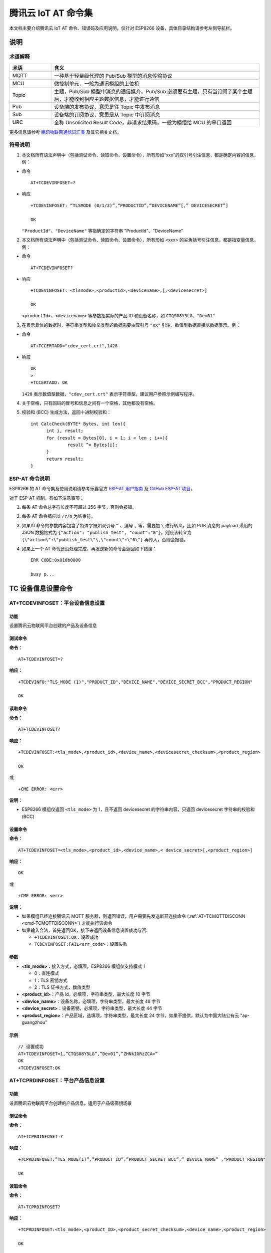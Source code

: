 腾讯云 IoT AT 命令集
====================

本文档主要介绍腾讯云 IoT AT 命令、错误码及应用说明，仅针对 ESP8266 设备，具体目录结构请参考左侧导航栏。

说明
----

术语解释
^^^^^^^^

.. list-table::
   :header-rows: 1
   :widths: 10 50

   * - 术语
     - 含义
   * - MQTT
     - 一种基于轻量级代理的 Pub/Sub 模型的消息传输协议
   * - MCU
     - 微控制单元，一般为通讯模组的上位机
   * - Topic
     - 主题，Pub/Sub 模型中消息的通信媒介，Pub/Sub 必须要有主题，只有当订阅了某个主题后，才能收到相应主题数据信息，才能进行通信
   * - Pub
     - 设备端的发布协议，意思是往 Topic 中发布消息
   * - Sub
     - 设备端的订阅协议，意思是从 Topic 中订阅消息
   * - URC
     - 全称 Unsolicited Result Code，非请求结果码，一般为模组给 MCU 的串口返回

更多信息请参考 `腾讯物联网通信词汇表 <https://cloud.tencent.com/document/product/634/31015>`_ 及其它相关文档。

符号说明
^^^^^^^^

1. 本文档所有语法声明中（包括测试命令、读取命令、设置命令），所有形如“xxx”的双引号引注信息，都是确定内容的信息，例：

- 命令

  ::

    AT+TCDEVINFOSET=?

- 响应

  ::

    +TCDEVINFOSET: “TLSMODE (0/1/2)”,“PRODUCTID”,“DEVICENAME”[,” DEVICESECRET”]

    OK

  ``"ProductId"``、``"DeviceName"`` 等指确定的字符串 "ProductId"、"DeviceName"

2. 本文档所有语法声明中（包括测试命令、读取命令、设置命令），所有形如 <xxx> 的尖角括号引注信息，都是指变量信息，例：

- 命令

  ::

    AT+TCDEVINFOSET?

- 响应

  ::

    +TCDEVINFOSET: <tlsmode>,<productId>,<devicename>,[,<devicesecret>]

    OK

  ``<productId>``、``<devicename>`` 等参数指实际的产品 ID 和设备名称，如 ``CTQS08Y5LG``、``"Dev01"``

3. 在表示具体的数据时，字符串类型和枚举类型的数据需要由双引号 ``"xx"`` 引注，数值型数据直接以数据表示。例：

- 命令

  ::

    AT+TCCERTADD="cdev_cert.crt",1428

- 响应

  ::

    OK
    >
    +TCCERTADD: OK

  ``1428`` 表示数值型数据，``"cdev_cert.crt"`` 表示字符串型，建议用户参照示例编写程序。

4. 关于空格，只有回码的冒号和信息之间有一个空格，其他都没有空格。

5. 校验和 (BCC) 生成方法，返回十进制校验和：

   ::

      int CalcCheck(BYTE* Bytes, int len){
	    int i, result;
	    for (result = Bytes[0], i = 1; i < len ; i++){
		    result ^= Bytes[i];
	    }
	    return result;
      }
 

ESP-AT 命令说明
^^^^^^^^^^^^^^^^

ESP8266 的 AT 命令集及使用说明请参考乐鑫官方 `ESP-AT 用户指南 <https://docs.espressif.com/projects/esp-at/zh_CN/latest/>`_ 及 `GitHub ESP-AT 项目 <https://github.com/espressif/esp32-at>`_。

对于 ESP-AT 机制，有如下注意事项：

1. 每条 AT 命令总字符长度不可超过 256 字节，否则会报错。

2. 每条 AT 命令都应以 ``/r/n`` 为结束符。

3. 如果AT命令的参数内容包含了特殊字符如双引号 ``”`` 、逗号 ``,`` 等，需要加 ``\`` 进行转义，比如 PUB 消息的 payload 采用的 JSON 数据格式为 ``{"action": "publish_test", "count":"0"}``，则应该转义为 ``{\"action\":\"publish_test\"\,\"count\":\"0\"}`` 再传入，否则会报错。

4. 如果上一个 AT 命令还没处理完成，再发送新的命令会返回如下错误：

   ::

     ERR CODE:0x010b0000

     busy p...

TC 设备信息设置命令
--------------------------

.. _cmd-TCDEVINFOSET:

AT+TCDEVINFOSET：平台设备信息设置
^^^^^^^^^^^^^^^^^^^^^^^^^^^^^^^^^^^^^^^^^^^^^^^^^

功能
""""
设置腾讯云物联网平台创建的产品及设备信息

测试命令
""""""""

**命令：**

::

    AT+TCDEVINFOSET=?

**响应：**

::

    +TCDEVINFO:"TLS_MODE (1)","PRODUCT_ID","DEVICE_NAME","DEVICE_SECRET_BCC","PRODUCT_REGION" 

    OK

读取命令
""""""""

**命令：**

::

    AT+TCDEVINFOSET?

**响应：**

::

    +TCDEVINFOSET:<tls_mode>,<product_id>,<device_name>,<devicesecret_checksum>,<product_region>

    OK

或

::

    +CME ERROR: <err>

**说明：**

- ESP8266 模组仅返回 ``<tls_mode>`` 为 1，且不返回 devicesecret 的字符串内容，只返回 devicesecret 字符串的校验和 (BCC)

设置命令
""""""""

**命令：**

::

    AT+TCDEVINFOSET=<tls_mode>,<product_id>,<device_name>,< device_secret>[,<product_region>]

**响应：**

::

    OK

或

::

    +CME ERROR: <err>

**说明：**

- 如果模组已经连接腾讯云 MQTT 服务器，则返回错误，用户需要先发送断开连接命令 (:ref:`AT+TCMQTTDISCONN <cmd-TCMQTTDISCONN>`) 才能执行该命令
- 如果输入合法，首先返回OK，接下来返回设备信息设置成功与否:
  
  - ``+TCDEVINFOSET:OK``：设置成功
  - ``TCDEVINFOSET:FAIL<err_code>``：设置失败

参数
""""
- **<tls_mode>**：接入方式，必填项，ESP8266 模组仅支持模式 1

  - 0：直连模式
  - 1：TLS 密钥方式 
  - 2：TLS 证书方式，数值类型

- **<product_id>**：产品 id，必填项，字符串类型，最大长度 10 字节
- **<device_name>**：设备名称，必填项，字符串类型，最大长度 48 字节
- **<device_secret>**：设备密钥，必填项，字符串类型，最大长度 44 字节
- **<product_region>**：产品区域，选填项，字符串类型，最大长度 24 字节，如果不提供，默认为中国大陆公有云 "ap-guangzhou"

示例
""""
::

    // 设置成功
    AT+TCDEVINFOSET=1,”CTQS08Y5LG”,”Dev01”,”ZHNkIGRzZCA=”
    OK
    +TCDEVINFOSET:OK

.. _cmd-TCPRDINFOSET:

AT+TCPRDINFOSET：平台产品信息设置
^^^^^^^^^^^^^^^^^^^^^^^^^^^^^^^^^^^^^^^^^^

功能
""""
设置腾讯云物联网平台创建的产品信息，适用于产品级密钥场景

测试命令
""""""""

**命令：**

::

    AT+TCPRDINFOSET=?

**响应：**

::

    +TCPRDINFOSET:”TLS_MODE(1)”,”PRODUCT_ID”,”PRODUCT_SECRET_BCC”,” DEVICE_NAME” ,"PRODUCT_REGION" 

    OK

读取命令
""""""""

**命令：**

::

    AT+TCPRDINFOSET?

**响应：**

::

    +TCPRDINFOSET:<tls_mode>,<product_ID>,<product_secret_checksum>,<device_name>,<product_region>

    OK

设置命令
""""""""

**命令：**

::

    AT+TCPRDINFOSET=<tls_mode>,<product_ID>,<product_secret>,<device_name>,<product_region>

**响应：**

::

    OK

或

::

    +CME ERROR: <err>

**说明：**

- 如果模组已经连接腾讯云 MQTT 服务器，则返回错误，用户需要先发送断开连接命令 (:ref:`AT+TCMQTTDISCONN <cmd-TCMQTTDISCONN>`) 才能执行该命令
- 如果输入合法，首先返回 ``OK``，接下来返回设备信息设置成功与否

  - ``+TCPRDINFOSET:OK``：设置成功，产品数据会保存到 flash，掉电不丢失
  - ``+TCPRDINFOSET:FAIL,<err_code>``：设置失败


参数
""""
- **<tls_mode>**：接入方式，必填项

  - 0：直连模式，
  - 1：TLS 密钥方式 
  - 2：TLS 证书方式，数值类型

- **<product_ID>**：产品 ID，必填项，字符串类型，最大长度 10
- **<product_secret>**：产品密钥，必填项，字符串类型，最大长度 32
- **<device_name>**：设备名称，必填项，字符串类型，最大长度 48
- **<product_region>**：产品区域，选填项，字符串类型，最大长度 24 字节，如果不提供，默认为中国大陆公有云 "ap-guangzhou"

示例
""""
::

    AT+TCPRDINFOSET=1,”CTQS08Y5LG”,”ZHNkIGRzZCA=”,”Dev01”

    OK
    +TCPRDINFOSET:OK

.. _cmd-TCDEVREG:

AT+TCDEVREG：执行设备动态注册
^^^^^^^^^^^^^^^^^^^^^^^^^^^^^^^^^^^^

功能
""""
采用产品级密钥场景下，执行设备动态注册并获取设备信息

测试命令
""""""""

**命令：**

::

    AT+TCDEVREG=?

**响应：**

::

    OK

执行命令
""""""""

**命令：**

::

    AT+TCDEVREG

**响应：**

::

    OK

或

::

    +CME ERROR: <err>

说明
""""
使用产品级密钥场景下执行动态注册的逻辑说明：

1. 如果模组上面没有完整的设备信息，即设备未注册未激活，则正常注册，返回成功/失败。
2. 模组上已存在一个设备 A，且是已注册未激活状态，如果用户使用 :ref:`AT+TCPRDINFOSET <cmd-TCPRDINFOSET>` 提供的设备信息也是 A，则正常注册，云端会重新分配 PSK 或证书，返回成功/失败。
3. 模组上已存在一个设备 A，且是已注册已激活状态，如果用户使用 :ref:`AT+TCPRDINFOSET <cmd-TCPRDINFOSET>` 提供的设备信息也是 A，则会注册失败，AT 命令返回错误，用户需要更换设备信息或在云端将设备重置。
4. 模组已存在一个设备 A 的信息，如果用户使用 :ref:`AT+TCPRDINFOSET <cmd-TCPRDINFOSET>` 提供了一个新的设备 B 的信息，则会使用新的设备 B 的信息去注册，注册成功则覆盖原来设备 A 的信息，注册失败则原有的设备 A 信息不变。
5. 正常情况下，设备动态注册仅需执行一次，执行成功后，设备密钥信息已经保存在模组 flash 中，后续上电初始化时可通过命令 :ref:`AT+TCDEVINFOSET? <cmd-TCDEVINFOSET>`? 查询是否存在正确的设备信息并正常连接腾讯云 MQTT 服务。

示例
""""
::

    AT+TCDEVREG

    OK
    +TCDEVREG:OK

.. _cmd-TCMODULE:

AT+TCMODULE：模组信息读取
^^^^^^^^^^^^^^^^^^^^^^^^^^^^^^^^

功能
""""
获取模组相关的硬件及软件信息

执行命令
""""""""

**命令：**

::

    AT+TCMODULE

**响应：**

::

    Module HW name: 模组硬件信息
    Module FW version: 模组固件信息
    Module Mac addr: ESP8266 Wi-Fi 模组 mac 地址
    Module FW compiled time: 模组固件编译生成时间
    Module Flash size: 模组 flash 大小
    OK

示例
""""
::

    AT+TCMODULE
    Module HW name: ESP-WROOM-02D
    Module FW version: QCloud_AT_ESP8266_v2.0.0
    Module Mac addr: 3c:71:bf:33:b0:2e
    Module FW compiled time: Jun 17 2020 16:25:27
    Module Flash size: 2MB
    OK

.. _cmd-TCRESTORE:

AT+TCRESTORE：清除模组设备信息
^^^^^^^^^^^^^^^^^^^^^^^^^^^^^^^^^^^^

功能
""""

清除模组 flash 上保存的腾讯云设备信息

测试命令
""""""""

**命令：**

::

    AT+TCRESTORE=?

**响应：**

::

    OK

执行命令
""""""""

**命令：**

::

    AT+TCRESTORE

**响应：**

::

    OK

或

::

    +CME ERROR: <err>

**说明：**

- 如果模组已经连接腾讯云 MQTT 服务器，则返回错误，用户需要先发送断开连接命令 (:ref:`AT+TCMQTTDISCONN <cmd-TCMQTTDISCONN>`) 才能执行该命令。
- 如果状态允许，则返回 OK，然后清除模组上面存储的腾讯云相关设备及产品信息，以及缓存的 OTA 固件信息，并重启模组。
- 该命令不会清除模组信息 (即通过 :ref:`AT+TCMODULE <cmd-TCMODULE>` 可以读取的信息) 以及 ESP8266 的 NVS 数据包括 Wi-Fi 配置，如果需要清除 Wi-Fi 配置信息需要执行 AT+RESTORE。

示例
""""
::

    AT+TCRESTORE

    OK

TC MQTT 命令
---------------

.. _cmd-TCMQTTCONN:

AT+TCMQTTCONN：配置 MQTT 连接参数
^^^^^^^^^^^^^^^^^^^^^^^^^^^^^^^^^^^^^

功能
""""

配置 MQTT 连接参数，包括客户端和服务器的心跳间隔、会话控制、并连接腾讯云端服务器

测试命令
""""""""

**命令：**

::

    AT+TCMQTTCONN=?

**响应：**

::

    +TCMQTTCONN:<TLSMODE_SELECTED>,<CMDTIMEOUT_VALUE>,<KEEPALIVE>(max 690s),<CLEAN_SESSION>(0/1),<RECONNECT>(0/1)

    OK

读取命令
""""""""

**命令：**

::

    AT+TCMQTTCONN?

**响应：**

::

    +TCMQTTCONN:<tlsmode>,<cmdtimeout>,<keepalive>,<clean_session>,<reconnect>

    OK

**说明：**

- KEEPALIVE 的默认值为 240，CLEAN_SESSION 的默认值为 1

设置命令
""""""""

**命令：**

::

    AT+TCMQTTCONN=<tlsmode>,<cmdtimeout>,<keepalive>,<clean_session>,<reconnect>

**响应：**

::

    OK

或

::

    +CME ERR: <err>

参数
""""
- **<tlsmode>**：接入方式，必填项，ESP8266 模组仅支持  ``<tlsmode>`` 为 1 的模式
  
  - 0：直连模式
  - 1：TLS密钥方式 
  - 2：TLS证书方式，整型
 

- **<cmdtimeout>**：命令超时时间，必填项，整型，MQTT 连接、发布、订阅的超时时间，单位毫秒，建议设置为 5000，可以根据网络环境调整该值。范围为 1000 ~ 10000 毫秒
- **<keepalive>**：心跳间隔，必填项，整型，范围 60 ~ 690 秒，默认值为 240
- **<clean_session>**：是否清除会话，必填项，整型
  
  - 0：不清除
  - 1：清除（默认）

- **<reconnect>**：MQTT 断连后是否重连，必填项，整型

  - 0：不自动重连
  - 1：自动重连

- 该命令前置依赖 :ref:`AT+TCDEVINFOSET <cmd-TCDEVINFOSET>` 命令

示例
""""
::

    AT+TCMQTTCONN=1,5000,240,1,1

    OK
    +TCMQTTCONN:OK 

.. _cmd-TCMQTTDISCONN:

AT+TCMQTTDISCONN：断开 MQTT 连接
^^^^^^^^^^^^^^^^^^^^^^^^^^^^^^^^^^^^^^^

功能
""""

断开与腾讯云的 MQTT 连接

测试命令
""""""""

**命令：**

::

    AT+TCMQTTDISCONN=?

**响应：**

::

    OK

执行命令
""""""""

**命令：**

::

    AT+TCMQTTDISCONN

**响应：**

::

    OK

或

::

    +CME ERROR: <err>


**说明：**

- 如果模组处于 OTA 状态中，执行该命令会先取消 OTA 后台任务再断开 MQTT 连接
- 未连接状态下返回 ``+CME ERROR: <err>``

示例
""""
::

    AT+TCMQTTDISCONN

    OK

.. _cmd-TCMQTTPUB:

AT+TCMQTTPUB：向某个 Topic 发布消息
^^^^^^^^^^^^^^^^^^^^^^^^^^^^^^^^^^^^^^^

功能
""""

向某个 Topic 发布消息

测试命令
""""""""

**命令：**

::

    AT+TCMQTTPUB=?

**响应：**

::

    +TCMQTTPUB: "TOPIC_NAME(maxlen 128)", "QOS(0/1)","PAYLOAD" 

    OK

设置命令
""""""""

**命令：**

::

    AT+TCMQTTPUB=<topic>,<qos>,<message>

**响应：**

::

    OK

或

::

    +CME ERR: <err>

**说明：**

- 如果模组尚未连接腾讯云 MQTT 服务器，则返回错误，用户需要先发送连接命令 (:ref:`AT+TCMQTTCONN <cmd-TCMQTTCONN>`) 才能发布消息。
- 如果模组处于 OTA 下载状态中，由于 ESP8266 平台资源限制，执行该命令可能会出现超时错误。如非必要，不建议在 OTA 下载过程中执行该命令。
- 如果输入合法，首先返回 OK，接下来返回消息发布成功与否。如果是 QoS1 消息，会等到收到 PUBACK 或超时失败再返回。

  - ``+TCMQTTPUB: OK``：发布成功
  - ``+TCMQTTPUB: FAIL,<err_code>``：发布失败

参数
""""
- **<topic>**：发布消息的 Topic name，字符串最大长度 128
- **<qos>**：QoS 值，暂只支持 0 和 1
- **<message>**：发布的消息体的内容

说明
""""
- 注意每条 AT 命令总字符长度不可超过 256 字节，否则会报错，关于消息体内容格式及长度请参考 `ESP-AT 命令说明`_ 章节。

示例
""""
::

    // 消息发布成功
    AT+TCMQTTPUB="iot-ee54phlu/device1/get ",1,"hello world"

    OK
    +TCMQTTPUB: OK

.. _cmd-TCMQTTPUBL:

AT+TCMQTTPUBL：向某个 Topic 发布长消息
^^^^^^^^^^^^^^^^^^^^^^^^^^^^^^^^^^^^^^^

功能
""""

向某 Topic 发布长消息，用于 :ref:`AT+TCMQTTPUB <cmd-TCMQTTPUB>` 消息体长度较大场景

测试命令
""""""""

**命令：**

::

    AT+TCMQTTPUBL=?

**响应：**

::

    +TCMQTTPUBL: ”TOPIC_NAME(maxlen 128)”, ”QOS(0/1)”,”LEN(1-2048)” 

    OK

设置命令
""""""""

**命令：**

::

    AT+TCMQTTPUBL= <topic>,<qos>,<msg_length>

**响应：**

::

    OK
    >

或

::

    +CME ERR:<err>

**说明：**

- 如果模组尚未连接腾讯云 MQTT 服务器，则返回错误，用户需要先发送连接命令 (:ref:`AT+TCMQTTCONN <cmd-TCMQTTCONN>`) 才能发布消息。
- 如果模组处于 OTA 下载状态中，由于内存资源限制，不支持该发布消息命令，会返回错误。
- 如果输入合法，首先返回 ``OK``，接下来返回 ``>``，进入接收消息 payload 状态，读到 <msg_length>长度的数据后，结束接收并返回发送 MQTT 消息结果：

  - ``+TCMQTTPUBL:OK``：发布成功
  - ``+TCMQTTPUBL:FAIL,<err_code>``：发布失败

- 进入接收消息 payload 状态后，有 20 秒钟左右的超时时间，如果超时后收到的数据长度小于 ``<msg_length>``，或者收到 ``+++\r\n``，则退出接收消息 payload 状态，返回错误 ``+CME ERR:<err>``，并且不会发送该 MQTT 消息。
- 消息 payload 不会回显。

参数
""""
- **<topic>**：发布消息的 Topic name，最大字符串长度 128
- **<qos>**：QoS 值，暂只支持 0 和 1
- **<msg_length>**：发布的消息体的长度，最大长度 2048。该长度不包括结尾的 ``/r/n``，关于消息体内容格式请参考本文档 `ESP-AT 命令说明`_ 章节

示例
""""
::

    // 消息发布成功
    AT+TCMQTTPUBL="iot-ee54phlu/device1/get",1,11
    >

    Hello,world
    OK

    +TCMQTTPUBL: OK

.. _cmd-TCMQTTPUBRAW:

AT+TCMQTTPUBRAW：向某个 Topic 发布二进制数据消息
^^^^^^^^^^^^^^^^^^^^^^^^^^^^^^^^^^^^^^^^^^^^^^^^^^^^^^^^^

功能
""""

向某 Topic 发布二进制数据消息，可以发布自定义的任意数据而非文本或者 JSON 数据，模组透传不做任何转义处理。

测试命令
""""""""

**命令：**

::

    AT+TCMQTTPUBRAW=?

**响应：**

::

    +TCMQTTPUBRAW: ”TOPIC_NAME(maxlen128)”, ”QOS(0/1)”,”LEN(1-2048)” 

    OK

设置命令
""""""""

**命令：**

::

    AT+TCMQTTPUBRAW = <topic>,<qos>,<msg_length>

**响应：**

::

    OK
    >

或

::

    +CME ERR:<err>

**说明：**

- 如果模组尚未连接腾讯云 MQTT 服务器，则返回错误，用户需要先发送连接命令 (:ref:`AT+TCMQTTCONN <cmd-TCMQTTCONN>`) 才能发布消息。
- 如果模组处于 OTA 下载状态中，由于内存资源限制，不支持该发布消息命令，会返回错误。
- 如果输入合法，首先返回 ``OK``，接下来返回 ``>``，进入接收消息 ``payload`` 状态，读到 ``<msg_length>`` 长度的数据后，结束接收并返回发送 MQTT 消息结果：

  - ``+TCMQTTPUBRAW:OK``：发布成功
  - ``+TCMQTTPUBRAW:FAIL,<err_code>``：发布失败

- 进入接收消息 payload 状态后，有 20 秒钟左右的超时时间，如果超时后收到的数据长度小于 ``<msg_length>``，或者收到 ``+++\r\n``，则退出接收消息 payload 状态，返回错误 ``+CME ERR:<err>``，并且不会发送该 MQTT 消息。
- 消息 payload 不会回显。

参数
""""
- **<topic>**：发布消息的 Topic name，最大字符串长度 128
- **<qos>**：QoS 值，暂只支持 0 和 1
- **<msg_length>**：发布的消息体的长度，最大长度 2048，该长度不包括结尾的 ``/r/n``

示例
""""
::

    // 消息发布成功
    AT+TCMQTTPUBRAW="$thing/up/raw/iot-ee54phlu/device1",1,10
    >

     0x0102030405060708090A
     OK

     +TCMQTTPUBRAW: OK

.. _cmd-TCMQTTSUB:

AT+TCMQTTSUB：订阅 MQTT 某个 Topic
^^^^^^^^^^^^^^^^^^^^^^^^^^^^^^^^^^^^^^^

功能
""""

订阅 MQTT 某个 Topic，Wi-Fi 模组最多支持订阅 10 个 Topic

测试命令
""""""""

**命令：**

::

    AT+TCMQTTSUB=? 

**响应：**

::

    +TCMQTTSUB:”TOPIC_NAME(maxlen 128)”,”QOS(0/1)”

    OK

读取命令
""""""""

**命令：**

::

    AT+TCMQTTSUB?

**响应：**

::

    OK

或

::

    +TCMQTTSUB: <topic>,<qos>
    :
    :list of sub topic
    +TCMQTTSUB: <topic_n>,<qos>

    OK

**说明：**

- 如果有已经订阅的消息，返回已订阅的 Topic 列表

设置命令
""""""""

**命令：**

::

    AT+TCMQTTSUB=<topic>,<qos>

**响应：**

::

    OK

或

::

    +CME ERROR:<err>

**说明：**

- 如果模组尚未连接腾讯云 MQTT 服务器，则返回错误，用户需要先发送连接命令 (:ref:`AT+TCMQTTCONN <cmd-TCMQTTCONN>`) 才能订阅消息。
- 如果模组处于 OTA 下载状态中，不支持该命令，会返回错误。
- 如果模组尚未连接腾讯云 MQTT 服务器，则返回错误，用户需要先发送连接命令 (:ref:`AT+TCMQTTCONN <cmd-TCMQTTCONN>`) 才能订阅消息。
- 如果模组处于 OTA 下载状态中，不支持该命令，会返回错误。
- 如果输入合法，首先返回 ``OK``，然后返回订阅成功与否，该命令会等到收到 SUBACK 或超时失败再返回。
  
  - ``+TCMQTTSUB:OK``：订阅成功
  - ``+TCMQTTSUB:FAIL,<err_code>``：订阅失败

参数
""""
- **<topic>**：订阅的 Topic name，最大长度 128
- **<qos>**：QoS 值，暂只支持 0 和 1

示例
""""
::

    AT+TCMQTTSUB="iot-ee54phlu/device1/control",0

    OK
    +TCMQTTSUB: OK

.. _cmd-TCMQTTUNSUB:

AT+TCMQTTUNSUB：取消已经订阅的 Topic
^^^^^^^^^^^^^^^^^^^^^^^^^^^^^^^^^^^^^^^^^^^^^^

功能
""""

取消已订阅的 Topic

测试命令
""""""""

**命令：**

::

    AT+TCMQTTUNSUB=?

**响应：**

::

    +TCMQTTUNSUB: ” TOPIC_NAME”

    OK

读取命令
""""""""

**命令：**

::

    AT+TCMQTTUNSUB?

**响应：**

::

    OK

设置命令
""""""""

**命令：**

::

    AT+TCMQTTUNSUB=<topic>

**响应：**

::

    OK

或

::

    +CME ERROR:<err>

**说明：**

- 如果模组尚未连接腾讯云 MQTT 服务器，则返回错误，用户需要先发送连接命令 (:ref:`AT+TCMQTTCONN <cmd-TCMQTTCONN>`) 才能订阅消息。
- 如果模组处于 OTA 下载状态中，不支持该命令，会返回错误。
- 如果输入合法，首先返回 ``OK``，然后返回取消订阅成功与否

  - ``+TCMQTTUNSUB:OK``：取消订阅成功
  - ``+TCMQTTUNSUB:FAIL,<err_code>``：取消订阅失败

参数
""""
- **<topic>**：取消订阅的 Topic

.. _cmd-TCMQTTSTATE:

AT+TCMQTTSTATE：查询 MQTT 连接状态
^^^^^^^^^^^^^^^^^^^^^^^^^^^^^^^^^^^^^^^^^^^^

功能
""""

查询 MQTT 连接状态

测试命令
""""""""

**命令：**

::

    AT+TCMQTTSTATE=?

**响应：**

::

    OK

读取命令
""""""""

**命令：**

::

    AT+TCMQTTSTATE？

**响应：**

::

    +TCMQTTSTATE: <state>

    OK

参数
""""
- **<state>**：MQTT 连接状态

  - 0：MQTT 已断开
  - 1：MQTT 已连接

示例
""""
::

    AT+TCMQTTSTATE?

    +TCMQTTSTATE: 1
    OK

TC OTA 命令
-----------------

.. _cmd-TCOTASET:

AT+TCOTASET：OTA 功能使能控制及版本设置
^^^^^^^^^^^^^^^^^^^^^^^^^^^^^^^^^^^^^^^^^^^^^^^^^

功能
""""

OTA 功能使能控制及版本设置

测试命令
""""""""

**命令：**

::

    AT+TCOTASET=?

**响应：**

::

    +TCOTASET: 1(ENABLE)/0(DISABLE),”FW_version”

    OK

读取命令
""""""""

**命令：**

::

    AT+TCOTASET?

**响应：**

::

    OK
    +TCOTASET: <ctlstate>,<fw_ver>

或

::

    +CME ERROR:<err>

设置命令
""""""""

**命令：**

::

    AT+TCOTASET=<ctlstate>,<fw_ver>

**响应：**

::

    OK

或

::

    +CME ERROR:<err>

**说明：**

- 如果输入合法，模组会先返回 ``OK``，然后订阅 OTA 的 Topic（用户无须手动订阅 Topic) ，启动 OTA 后台任务，并上报本地版本，返回执行结果。如果后台任务已经启动并且不处于下载状态，则执行该命令会再次上报本地固件版本。如果已经在 OTA 下载状态中，执行该命令则会返回错误。
- 该命令执行成功之后，模组会处于监听升级命令状态，这个时候如果用户通过控制台下发升级固件的命令，模组解析命令成功之后会进入 OTA 下载状态并上报 ``+TCOTASTATUS:ENTERUPDATE`` 的 URC 给 MCU。进入 OTA 下载状态之后，会禁用部分 AT 命令，直到固件下载结束。
- 当固件下载结束，成功会上报 ``+TCOTASTATUS:UPDATESUCCESS``，失败会上报 ``+TCOTASTATUS:UPDATEFAIL``，并退出后台任务。这个时候需要再次执行该命令，才会重新启动后台下载任务。
- 固件下载支持断点续传，异常失败重新启动后，已下载部分无须重新下载。
- 通过该命令启动固件升级任务，会支持 MCU 测固件下载以及模组自身的固件升级。对于模组自身的固件升级，在固件下载成功之后会上报 ``+TCOTASTATUS:UPDATERESET``，并在 2 秒后自动重启进入新固件。

  - ``+TCOTASET:OK``: OTA 功能设置 OK
  - ``+TCOTASET:FAIL,<err_code>``：OTA 功能设置失败

参数
""""
- **<ctlstate>**：OTA 使能控制，布尔型，0 关闭，1 使能。enable 上报本地版本并启动后台下载任务；disable 则取消后台下载任务
- **< fw_ver >**：系统当前固件版本信息，字符型，版本格式：V.R.C，譬如 1.0.0. 长度 1 ~ 32 字节

示例
""""
::

    AT+TCOTASET=1,”1.0.1”
    OK
    +TCOTASET:OK

.. _cmd-TCFWINFO:

AT+TCFWINFO：读取模组缓存的固件信息
^^^^^^^^^^^^^^^^^^^^^^^^^^^^^^^^^^^^^^^^^^^^

功能
""""

读取模组缓存的固件信息

测试命令
""""""""

**命令：**

::

    AT+TCFWINFO=?

**响应：**

::

    +TCFWINFO: ”FW_VERSION”，”FW_SIZE” ，”FW_MD5”,”FW_MAX_SIZE_OF_MODULE”

    OK

**说明：**

- ``FW_MAX_SIZE_OF_MODULE`` 是用户待升级的 OTA 固件的最大字节数，模组根据自身资源情况返回，最小必须是 128 KB

读取命令
""""""""

**命令：**

::

    AT+TCFWINFO?

**响应：**

::

    OK
    +TCFWINFO:<fw_verion>,<fw_size>,<fw_md5>,<module_buffer_size>

或

::

    +CME ERROR:<err>

**说明：**

- 每执行一次固件信息读取，已读取的固件数据偏移位置初始化为 0
- 如果已经在 OTA 下载状态中，则返回错误

示例
""""
::

    AT+TCFWINFO？

    OK
    +TCFWINFO:”2.0.0”,516360,” 93412d9ab8f3039caed9667a1d151e86”

.. _cmd-TCREADFWDATA:

AT+TCREADFWDATA：读取模组缓存的固件数据
^^^^^^^^^^^^^^^^^^^^^^^^^^^^^^^^^^^^^^^^^^^^^^^^^^^^^^

功能
""""

读取模组缓存的固件数据

测试命令
""""""""

**命令：**

::

    AT+TCREADFWDATA=?

**响应：**

::

    +TCREADFWDATA: ”LEN_FOR_READ” 
    OK

设置命令
""""""""

**命令：**

::

    AT+TCREADFWDATA=<len>

**响应：**

::

    +CME ERROR:<err>

或

::

    +TCREADFWDATA:len,hexdata…

**说明：**

- 每读一次，模组实现偏移累加，用户需要根据固件大小判断是否读取完毕。如果 AT 返回成功，但返回的长度小于要读取的长度，则表示固件已经读取到尽头。用户再次读取会返回错误，需要发起 :ref:`AT+TCFWINFO <cmd-TCFWINFO>` 命令将偏移量清零，才可以重新开始读取固件。
- 如果正在 OTA 下载状态中，则返回错误。

参数
""""
- **<len>**：读取的固件长度，整型

示例
""""
::

    AT+TCREADFWDATA=512
    OK
    +TCREADFWDATA:512,01020AF5…..

模组配合腾讯云 IoT 平台进行 OTA 功能流程框图
^^^^^^^^^^^^^^^^^^^^^^^^^^^^^^^^^^^^^^^^^^^^^^^^^^^^^^

.. figure:: ../../../_static/customized_ota_process.png
   :align: center
   :alt: 模组配合腾讯云 IoT 平台进行 OTA 功能流程框图
   :figclass: align-center

   模组配合腾讯云 IoT 平台进行 OTA 功能流程框图


URC 模组主动上报 MCU 消息
----------------------------------

+TCMQTTRCVPUB（收到订阅的 Topic 时上报的消息）
^^^^^^^^^^^^^^^^^^^^^^^^^^^^^^^^^^^^^^^^^^^^^^^^^^^^^^^^^^

功能
""""

收到订阅的 Topic 的消息时上报给 MCU 的信息

消息格式
""""""""

::

    +TCMQTTRCVPUB: <topic>,<message_len>,<message>

参数
""""
- **<topic>**：收到消息的 Topic
- **<message_len>**：数值型，收到消息体的长度（不含 ``""``）
- **<message>**：收到消息体的内容

说明
""""

- 模组不区分下行数据是二进制数据还是字符串数据，所以 message 内容统一加 ``""``，如果订阅的 Topic 下行的数据是二进制（Topic 下行的数据是字符串还是二进制，开发者自己需要清楚），需要注意去掉首部和尾部的 ``"``。譬如下示例，Topic $thing/down/raw/CTQS08Y5LG/Dev01 下行二进制数据 1234 为 0x1234，两个字节，是非可见字符，串口工具看到是乱码。

示例
""""
::

    +TCMQTTRCVPUB:" CTQS08Y5LG/Dev01/get ",11,"hello world"

+TCMQTTDISCON（MQTT 断开时上报的信息）
^^^^^^^^^^^^^^^^^^^^^^^^^^^^^^^^^^^^^^^^^^^^^^^^^^^^^^^^^^

功能
""""

MQTT 连接与服务器断开时上报的 URC 及断开的错误码

说明
""""

- Code 错误码详情可以查询 `服务端相关 err code`_

示例
""""
::

    +TCMQTTDISCON,<err_code>

+TCMQTTRECONNECTING（MQTT 正在重连时上报的信息）
^^^^^^^^^^^^^^^^^^^^^^^^^^^^^^^^^^^^^^^^^^^^^^^^^^^^^^^^^^

功能
""""

MQTT 连接与服务器断开并正在进行自动重连时候上报的 URC 

示例
""""
::

    +TCMQTTRECONNECTING

+TCMQTTRECONNECTED（MQTT 重连成功时上报的信息）
^^^^^^^^^^^^^^^^^^^^^^^^^^^^^^^^^^^^^^^^^^^^^^^^^^^^^^^^^^

功能
""""

MQTT 连接与服务器断开后自动重连成功时上报的 URC

示例
""""""""

::

    +TCMQTTRECONNECTED 

+TCOTASTATUS（上报 OTA 状态）
^^^^^^^^^^^^^^^^^^^^^^^^^^^^^^^^^^^^^^^^^^^^^^^^^^^^^^^^^^

功能
""""

OTA 状态发生变化时上报的 URC

消息格式
""""""""

::

    +TCOTASTATUS: <state> 

参数
""""

- **<state>**：OTA 状态

  - ENTERUPDATE：模组进入 OTA 固件下载状态
  - UPDATESUCCESS：固件下载成功（包括固件校验和缓存成功）
  - UPDATEFAIL,<err_code>：固件下载失败
  - UPDATERESET: 模组自身固件升级成功，在 2 秒后会自动重启

示例
""""
::

    + TCOTASTATUS:UPDATESUCCESS

Wi-Fi 配网及 AT 辅助命令
----------------------------

.. _cmd-TCSTARTSMART:

AT+TCSTARTSMART：以 SmartConfig 方式进行 Wi-Fi 配网及设备绑定
^^^^^^^^^^^^^^^^^^^^^^^^^^^^^^^^^^^^^^^^^^^^^^^^^^^^^^^^^^^^^^^^^^^^

功能
""""

以 SmartConfig 方式进行 Wi-Fi 配网及腾讯云设备绑定，需要与腾讯连连小程序配合完成。目前仅支持乐鑫 ESP-TOUCH 方式。具体配网协议请参考腾讯云物联网开发平台官网文档。

测试命令
""""""""

**命令：**

::

    AT+TCSTARTSMART=?

**响应：**

::

    AT+TCSTARTSMART: CMD FOR START SMARTCONFIG
    OK

执行命令
""""""""

**命令：**

::

    AT+TCSTARTSMART

**响应：**

首先返回

::

    OK

或

::

    +CME ERROR: <err>

然后启动配网及绑定后台任务，并返回

::

    +TCSTARTSMART:OK     // 进入配网状态成功

或

::

    +TCSTARTSMART:FAIL,<err_code>    // 进入配网状态失败

在配网及绑定操作成功之后返回

::

    +TCSTARTSMART:WIFI_CONNECT_SUCCESS

或

::

    +TCSTARTSMART:WIFI_CONNECT_FAILED, <err_code,sub_code>

**说明：**

- 如果模组处于 MQTT 已连接状态中，则不支持该设置命令，会返回错误。需要先断开 MQTT 连接。
- 该命令执行成功后，蓝色 Wi-Fi 指示灯会进入 500 ms 为周期的闪烁状态，这个时候执行腾讯连连小程序上面的添加设备操作并按照指示进行。
- 如果在 5 分钟内没有执行操作，模组自动退出配网状态，并返回超时错误：``+TCSTARTSMART:FAIL,202``。

示例
""""
::

    AT+TCSTARTSMART

    OK
    +TCSTARTSMART:WIFI_CONNECT_SUCCESS

.. _cmd-TCSTOPSMART:

AT+TCSTOPSMART：退出 SmartConfig 方式 Wi-Fi 配网状态
^^^^^^^^^^^^^^^^^^^^^^^^^^^^^^^^^^^^^^^^^^^^^^^^^^^^^^^^^^^

功能
""""

退出 SmartConfig 方式配网状态

测试命令
""""""""

**命令：**

::

    AT+TCSTOPSMART=?

**响应：**

::

    AT+TCSTOPSMART: CMD TO STOP SMARTCONFIG
    OK

执行命令
""""""""

**命令：**

::

    AT+TCSTOPSMART

**响应：**

::

    OK

或

::

    +CME ERROR: <err>

**说明：**

- 如果模组处于 MQTT 已连接状态中，则不支持该设置命令，会返回错误。需要先断开 MQTT 连接。

示例
""""
::

    AT+TCSTOPSMART

    OK

.. _cmd-TCSAP:

AT+TCSAP：以 softAP 方式进行 Wi-Fi 配网及设备绑定
^^^^^^^^^^^^^^^^^^^^^^^^^^^^^^^^^^^^^^^^^^^^^^^^^^^^^^

功能
""""

以 softAP 方式进行 Wi-Fi 配网及腾讯云设备绑定，需要与腾讯连连小程序配合完成。具体配网协议请参考腾讯云物联网开发平台官网文档。

测试命令
""""""""

**命令：**

::

    AT+TCSAP=?

**响应：**

::

    +TCSAP=<ssid>[,<pwd>,<ch>] 

    OK

读取命令
""""""""

**命令：**

::

    AT+TCSAP?

**响应：**

::

    OK

设置命令
""""""""

**命令：**

::

    AT+TCSAP=<ssid>[,<pwd>,<ch>]

**响应：**

首先返回

::

    OK

或

::

    +CME ERROR: <err>

然后启动配网及绑定后台任务，并返回

::

    +TCSAP:OK    // 进入配网状态成功

或

::

    +TCSAP:FAIL<err_code>    // 进入配网状态失败

在配网及绑定操作成功之后返回

::

    +TCSAP:WIFI_CONNECT_SUCCESS

否则返回

::

    +TCSAP:WIFI_CONNECT_FAILED,<err_code,sub_code>

**说明：**

- 如果模组处于 MQTT 已连接状态中，则不支持该设置命令，会返回错误。需要先断开 MQTT 连接。
- 该命令执行成功后，蓝色 Wi-Fi 指示灯会进入 200 ms 为周期的闪烁状态，这个时候执行腾讯连连小程序上面的添加设备操作并按照指示进行。
- 如果在 5 分钟内没有执行操作，模组自动退出配网状态，并返回超时错误：``+TCSAP:FAIL,202``

参数
""""
- **<ssid>**：热点 ssid，设备作为 softAP 时 ssid，最大长度 32 字节
- **<pwd>**：热点密码，设备作为 softAP 时 psw，最大长度 32 字节，可选参数
- **<ch>**：热点信道，设备作为 softAP 时的信道，可选参数

说明
""""

- 下发此命令后，可以搜索到所配置的 ssid 的热点，手机可以按配置的密码选择连接此热点，模组同时会起一个 UDP sever，serverip:192.168.4.1.
- APP 和模组的配网可进行交互数据流
- 如果只提供 ssid，则会启动无加密的 Wi-Fi 热点

示例
""""
::

    AT+TCSAP="Test-SoftAP","12345678"

    OK
    +TCSAP:WIFI_CONNECT_SUCCESS

.. _cmd-TCSTOPSAP:

AT+TCSTOPSAP：退出 softAP 方式 Wi-Fi 配网状态
^^^^^^^^^^^^^^^^^^^^^^^^^^^^^^^^^^^^^^^^^^^^^^^^^^^^^^

功能
""""

退出 softAP 方式配网状态

测试命令
""""""""

**命令：**

::

    AT+TCSTOPSAP=?

**响应：**

::

    AT+TCSTOPSAP: CMD TO STOP SOFTAP
    OK

执行命令
""""""""

**命令：**

::

    AT+TCSTOPSAP

**响应：**

::

    OK

或

::

    +CME ERROR: <err>

**说明：**

- 如果模组处于 MQTT 已连接状态中，则不支持该设置命令，会返回错误。需要先断开 MQTT 连接。

示例
""""
::

    AT+TCSTOPSAP

    OK

.. _cmd-TCMODINFOSET:

AT+TCMODINFOSET：ESP 模组信息设置
^^^^^^^^^^^^^^^^^^^^^^^^^^^^^^^^^^^^^^^^^^^^^^^^^^^^^^

功能
""""

设置 ESP8266 模组相关的信息，如模组名称，flash 大小等

测试命令
""""""""

**命令：**

::

    AT+TCMODINFOSET?

**响应：**

::

    +TCMODINFOSET:"MODULE NAME","FLASH_SIZE (2/4)","WIFI LED GPIO","FW BASE ADDR","FW MAX SIZE",”FIXED CONNID” 

    OK

读取命令
""""""""

**命令：**

::

    AT+TCMODINFOSET?

**响应：**

::

    +TCMODINFOSET:<module_name>,<flash_size>,<WiFi_LED_GPIO>,<fw_base_addr>,<fw_max_size>,<fixed_conn_id>

    OK

设置命令
""""""""

**命令：**

::

    AT+TCMODINFOSET=<module_name>,<flash_size>,<WiFi_LED_GPIO>,<fw_base_addr>,<fw_max_size>,<fixed_conn_id>

**响应：**

::

    OK

或

::

    +CME ERROR: <err>

**说明：**

- 如果模组已经连接腾讯云 MQTT 服务器，则返回错误，用户需要先发送断开连接命令 (:ref:`AT+TCMQTTDISCONN <cmd-TCMQTTDISCONN>`) 才能执行该命令。
- 如果输入合法，首先返回 ``OK``，接下来返回设备信息设置成功与否

  - ``+TCMODINFOSET:OK``：设置成功，模组数据会保存到 flash，掉电不丢失
  - ``+TCMODINFOSET:FAIL,<err_code>``：设置失败

参数
""""

- **<module_name>**：模组名称，字符串类型，最大长度 30
- **<flash_size>**：模组 flash 大小（单位 MB），2 或者 4，数值类型
- **<WiFi_LED_GPIO>**：模组使用哪个 GPIO 口来控制 Wi-Fi 状态灯，数值类型，有效范围为 ESP8266 GPIO (0-16) 
- **<fw_base_addr>**：模组提供给上位机 OTA 升级的固件数据保存地址，数值类型，该值需为 0x1000 的整数倍并且不小于 0x111000
- **<fw_max_size>**：模组提供给上位机 OTA 升级的固件最大空间，数值类型，该值不大于 716800 (700 KB) 
- **<fixed_conn_id>**：保留选项，默认为 1

说明
""""

- ESP Wi-Fi 模组固件和模组信息存储于不同 flash 分区，模组固件在启动时候会读取模组信息并做相应配置，这样可以使得同一版本模组固件可以适配不同的模组硬件

示例
""""
::

    // 设置成功
    AT+TCMODINFOSET="ESP-WROOM-02D",2,0,1118208,716800,1

    OK
    +TCMODINFOSET:OK

.. _cmd-TCMQTTSRV:

AT+TCMQTTSRV：设置腾讯云 MQTT 服务器地址
^^^^^^^^^^^^^^^^^^^^^^^^^^^^^^^^^^^^^^^^^^^^^^^^^^^^^^

功能
""""

设置腾讯云 MQTT 服务器 host 地址，适用于私有化部署或者边缘计算场景

测试命令
""""""""

**命令：**

::

    AT+TCMQTTSRV=?

**响应：**

::

    +TCMQTTSRV: ”MQTT SERVER IP”

    OK

读取命令
""""""""

**命令：**

::

    AT+TCMQTTSRV?

**响应：**

::

    +TCMQTTSRV:192.168.10.118
    OK

设置命令
""""""""

**命令：**

::

    AT+TCMQTTSRV=<Host addr>

**响应：**

::

    OK

或

::

    +CME ERROR:<err>

**说明：**

- 如果输入合法，首先返回 ``OK``，然后返回设置成功与否

  - ``+TCMQTTSRV:OK``：设置 IP 成功
  - ``+TCMQTTSRV:FAIL``：设置 IP 失败

- 如果模组处于 MQTT 已连接状态中，则不支持该设置命令，会返回错误。需要先断开 MQTT 连接。

参数
""""
- **<Host addr>**：腾讯云 MQTT 服务器 IP 或域名地址

.. _cmd-TCVER:

AT+TCVER：读取模组固件 IoT SDK 版本信息
^^^^^^^^^^^^^^^^^^^^^^^^^^^^^^^^^^^^^^^^^^^^^^^^^^^^^^

功能
""""

读取模组固件 IoT SDK 版本信息

执行命令
""""""""

**命令：**

::

    AT+TCVER

示例
""""
::

    AT+TCVER
    Tencent Cloud IoT AT  version: QCloud_AT_ESP8266_v2.0.0
    Tencent Cloud IoT SDK version: 3.2.0
    Firmware compile time: Jun 17 2020 16:25:27
    Tencent Technology Co. Ltd.

    OK

TC 网关子设备命令
-------------------------

.. _cmd-TCGWBIND:

AT+TCGWBIND：网关绑定子设备命令
^^^^^^^^^^^^^^^^^^^^^^^^^^^^^^^^^^^^^^^^^^^^^^^^^^^^^^

功能
""""

当 AT 模组用于网关设备上时，可以通过该命令对其下的子设备进行绑定与解绑操作。仅支持密钥方式的子设备。

测试命令
""""""""

**命令：**

::

    AT+TCGWBIND=?

**响应：**

::

    +TCGWBIND:"MODE","PRODUCT_ID","DEVICE_NAME","DEVICE_SECRET" 

    OK

读取命令
""""""""

**命令：**

::

    AT+TCGWBIND?

**响应：**

::

    OK

或

::

    +TCGWBIND: <product_id>,<device_name>
    :
    :list of all bind sub-devices
    +TCGWBIND: <product_id>,<device_name>

    OK

**说明：**

- 读取命令会通过 MQTT 消息去物联网后台查询已经绑定在当前网关的所有子设备信息，并返回子设备列表。

设置命令
""""""""

**命令：**

::

    AT+TCGWBIND=<mode>,<productId>,<deviceName>[,< deviceSecret>]

**响应：**

::

    OK

或

::

    +CME ERROR: <err>

**说明：**

- 如果模组尚未连接腾讯云 MQTT 服务器，则返回错误，用户需要先发送连接命令 (:ref:`AT+TCMQTTCONN <cmd-TCMQTTCONN>`) 才能发布消息。
- 该命令为基于 MQTT 消息的同步操作，会阻塞直至绑定或解绑操作完成或超时退出。如果模组处于 OTA 下载状态中，由于 ESP8266 平台资源限制，执行该命令可能会出现超时错误。如非必要，不建议在 OTA 下载过程中执行该命令。
- 如果输入合法，首先返回 ``OK``，接下来返回绑定或解绑子设备操作成功与否

  - ``+TCGWBIND:OK``：操作成功。对于绑定操作，重复绑定也返回成功。对于解绑操作，解绑未绑定的设备也返回成功。
  - ``+ TCGWBIND:FAIL,<err_code>``：操作失败

参数
""""
- **<mode>**：模式参数，必填项

  - 0：绑定操作
  - 1：解绑操作 

- **<productId>**：子设备产品 id，必填项，字符串类型，最大长度 10 字节
- **<deviceName>**：子设备名称，必填项，字符串类型，最大长度 48 字节
- **<deviceSecret>**：子设备密钥，可选项，字符串类型，最大长度 44 字节。在解绑操作时候，不需要提供子设备密钥。在绑定操作时候，如果不提供子设备密钥，则网关模组从已经存储的子设备三元组中读取密钥信息（该信息由子设备信息设置命令提供或者子设备动态注册命令获取）

示例
""""
::

    // 绑定子设备成功
    AT+TCGWBIND=0,”CTQS08Y5LG”,”Dev01”,”ZHNkIGRzZCA=”

    OK
    +TCGWBIND:OK

.. _cmd-TCGWONLINE:

AT+TCGWONLINE：网关代理子设备上下线命令
^^^^^^^^^^^^^^^^^^^^^^^^^^^^^^^^^^^^^^^^^^^^^^^^^^^^^^

功能
""""

当AT模组用于网关设备上时，可以通过该命令代理其下的子设备上线和下线操作，仅支持密钥方式的子设备

测试命令
""""""""

**命令：**

::

    AT+TCGWONLINE=?

**响应：**

::

    +TCGWONLINE:"MODE","PRODUCT_ID","DEVICE_NAME" 

    OK

读取命令
""""""""

**命令：**

::

    AT+TCGWONLINE?

**响应：**

::

    OK

或

::

    +TCGWONLINE: <product_id>,<device_name>
    :
    :list of online sub-device
    +TCGWONLINE: <product_id>,<device_name>

    OK

**说明：**

- 如果有已经在线的子设备，返回已在线的子设备信息列表

设置命令
""""""""

**命令：**

::

    AT+TCGWONLINE=<mode>,<productId>,<deviceName>

**响应：**

::

    OK

或

::

    +CME ERROR: <err>

**说明：**

- 如果模组尚未连接腾讯云MQTT服务器，则返回错误，用户需要先发送连接命令 (:ref:`AT+TCMQTTCONN <cmd-TCMQTTCONN>`) 才能发布消息。
- 该命令为基于 MQTT 消息的同步操作，会阻塞直至上下线操作完成或超时退出。如果模组处于 OTA 下载状态中，由于 ESP8266 平台资源限制，执行该命令可能会出现超时错误。如非必要，不建议在 OTA 下载过程中执行该命令。
- 如果输入合法，首先返回 OK，接下来返回绑定或解绑子设备操作成功与否

  - ``+TCGWONLINE:OK``：操作成功
  - ``+ TCGWONLINE:FAIL,<err_code>``：操作失败

参数
""""
- **< mode >**：模式参数，必填项

  - 0：上线操作
  - 1：下线操作

- **<productId>**：子设备产品 id，必填项，字符串类型，最大长度 10 字节
- **<deviceName>**：子设备名称，必填项，字符串类型，最大长度 48 字节

示例
""""
::

    // 子设备上线成功
    AT+TCGWONLINE=0,”CTQS08Y5LG”,”Dev01”

    OK
    +TCGWONLINE:OK

    // 子设备上线成功后，网关可以代理子设备上线
    AT+TCMQTTPUB="CTQS08Y5LG/Dev01/data",0,"hello world"

    OK
    +TCMQTTPUB: OK

.. _cmd-TCSUBDEVINFOSET:

AT+TCSUBDEVINFOSET：子设备信息设置
^^^^^^^^^^^^^^^^^^^^^^^^^^^^^^^^^^^^^^^^^^^^^^^^^^^^^^

功能
""""

设置腾讯云物联网平台创建的子设备信息，用于网关代理子设备通讯场景

测试命令
""""""""

**命令：**

::

    AT+TCSUBDEVINFOSET=?

**响应：**

::

    +TCSUBDEVINFOSET:"MODE ","PRODUCT_ID","DEVICE_NAME","DEVICE_SECRET_BCC","PRODUCT_REGION" 

    OK

读取命令
""""""""

**命令：**

::

    AT+TCSUBDEVINFOSET?

**响应：**

::

    +TCSUBDEVINFOSET: <product_id>,<device_name>,<devicesecret_checksum>,<product_region>

    OK

或

::

    +CME ERROR: <err>

**说明：**

- 不返回 devicesecret 的字符串内容，只返回 devicesecret 字符串的校验和 (BCC)

设置命令
""""""""

**命令：**

::

    AT+TCSUBDEVINFOSET=<mode>,<product_id>,<device_name>,< device_secret>[,<product_region>]

**响应：**

::

    OK

或

::

    +CME ERROR: <err>

**说明：**

- 该命令不会影响当前网关的 MQTT 连接
- 如果输入合法，首先返回 OK，接下来返回设备信息设置成功与否

  - ``+TCSUBDEVINFOSET:OK``：设置成功
  - ``+ TCSUBDEVINFOSET:FAIL<err_code>``：设置失败

参数
""""
- **< mode >**：模式参数，必填项

  - 0：设置操作
  - 1：删除操作

- **<product_id>**：产品 id，必填项，字符串类型，最大长度 10 字节
- **<device_name>**：设备名称，必填项，字符串类型，最大长度 48 字节
- **<device_secret>**：设备密钥，必填项，字符串类型，最大长度 44 字节。
- **<product_region>**：产品区域，选填项，字符串类型，最大长度 24 字节，如果不提供，默认为中国大陆公有云  "ap-guangzhou"


示例
""""
::

    // 设置成功
    AT+TCSUBDEVINFOSET=0,”CTQS08Y5LG”,”Dev01”,”ZHNkIGRzZCA=”

    OK
    +TCSUBDEVINFOSET:OK

.. _cmd-TCSUBDEVPRDSET:

AT+TCSUBDEVPRDSET：子设备产品信息设置
^^^^^^^^^^^^^^^^^^^^^^^^^^^^^^^^^^^^^^^^^^^^^^^^^^^^^^

功能
""""

设置腾讯云物联网平台创建的子设备产品信息，适用于网关代理子设备进行动态注册场景

测试命令
""""""""

**命令：**

::

    AT+TCSUBDEVPRDSET=?

**响应：**

::

    +TCSUBDEVPRDSET:”MODE”,”PRODUCT_ID”,”PRODUCT_SECRET_BCC”,” DEVICE_NAME” ,"PRODUCT_REGION" 

    OK

读取命令
""""""""

**命令：**

::

    AT+TCSUBDEVPRDSET?

**响应：**

::

    OK

或

::

    +TCSUBDEVPRDSET:<product_ID>,<product_secret_checksum>,<device_name>,<product_region>
    :
    :list of all sub-device 
    +TCSUBDEVPRDSET:<product_ID>,<product_secret_checksum>,<device_name>,<product_region>

    OK

**说明：**

- 如果有已经设置的子设备，返回已设置的子设备信息列表

设置命令
""""""""

**命令：**

::

    AT+TCSUBDEVPRDSET=<mode>,<product_ID>,<product_secret>,<device_name>[,<product_region>]

**响应：**

::

    OK

或

::

    +CME ERROR: <err>

**说明：**

- 该命令不会影响当前网关的 MQTT 连接
- 如果输入合法，首先返回 ``OK``，接下来返回子设备信息设置成功与否

  - ``+TCSUBDEVPRDSET:OK``：设置成功，产品数据会保存到 flash，掉电不丢失
  - ``+TCSUBDEVPRDSET:FAIL,<err_code>``：设置失败

参数
""""
- **< mode >**：模式参数，必填项

  - 0：设置操作
  - 1：删除操作
- **<product_ID>**：产品 ID，必填项，字符串类型，最大长度 10。
- **<product_secret>**：产品密钥，必填项，字符串类型，最大长度 32。
- **<device_name>**：设备名称，必填项，字符串类型，最大长度 48。
- **<product_region>**：产品区域，选填项，字符串类型，最大长度 24 字节，如果不提供，默认为中国大陆公有云 "ap-guangzhou"。

示例
""""
::

    // 设置成功
    AT+TCSUBDEVPRDSET=0,”CTQS08Y5LG”,”ZHNkIGRzZCA=”,”Dev01”

    OK
    +TCSUBDEVPRDSET:OK

.. _cmd-TCSUBDEVREG:

AT+TCSUBDEVREG：执行子设备动态注册
^^^^^^^^^^^^^^^^^^^^^^^^^^^^^^^^^^^^^^^^^^^^^^^^^^^^^^

功能
""""

设置了子设备产品级密钥场景下，网关代理子设备进行动态注册并存储设备信息

测试命令
""""""""

**命令：**

::

    AT+TCSUBDEVREG=?

**响应：**

::

    +TCSUBDEVREG:"PRODUCT_ID","DEVICE_NAME" 

    OK

读取命令
""""""""

**命令：**

::

    AT+TCSUBDEVREG?

**响应：**

::

    OK

或

::

    +TCSUBDEVREG: <product_id>,<device_name>
    :
    :list of registered sub-device
    +TCSUBDEVREG: <product_id>,<device_name>

    OK

**说明：**

- 如果有已经注册成功的子设备，返回已注册的子设备信息列表

执行命令
""""""""

**命令：**

::

    AT+TCSUBDEVREG=<productId>,<deviceName>

**响应：**

::

    OK

或

::

    +CME ERROR: <err>

**说明：**

- 由于 ESP8266 平台资源限制，执行该命令时需先断开网关的 MQTT 连接，否则可能会出现 ``+CME ERROR:208`` 错误。
- 如果执行状态合法，首先返回 ``OK``，接下来返回子设备注册成功与否

 - ``+TCSUBDEVREG:OK``：动态注册成功，子设备密钥信息会保存到 flash
 - ``+TCSUBDEVREG:FAIL,<err_code>``：动态注册失败，返回错误码，具体参见本文档错误码章节

参数
""""
- **<productId>**：子设备产品 id，必填项，字符串类型，最大长度 10 字节
- **<deviceName>**：子设备名称，必填项，字符串类型，最大长度 48 字节

说明
""""
使用子设备动态注册的逻辑说明：

1. 如果模组上面没有完整的子设备信息，即子设备未注册未激活，则正常注册，返回成功/失败。
2. 模组上已存在一个子设备 A，且是已注册未激活状态，如果用户使用 :ref:`AT+TCSUBDEVPRDSET <cmd-TCSUBDEVPRDSET>` 提供的子设备信息也是 A，则正常注册，云端会重新分配 PSK，返回成功/失败。
3. 模组上已存在一个子设备 A，且是已注册已激活状态，如果用户使用 :ref:`AT+TCSUBDEVPRDSET <cmd-TCSUBDEVPRDSET>` 提供的子设备信息也是 A，则会注册失败，AT 命令返回错误，用户需要更换子设备信息或在云端将子设备重置。
4. 模组已存在子设备 A 的信息，如果用户使用 :ref:`AT+TCSUBDEVPRDSET <cmd-TCSUBDEVPRDSET>` 提供了一个新的设备 B 的信息，则会使用新的设备 B 的信息去注册，注册成功则会增加设备 B 的信息，即模组存在 A 和 B 的设备信息。
5. 正常情况下，设备动态注册仅需执行一次，执行成功后，设备密钥信息已经保存在模组 flash 中，后续上电初始化时可通过命令 AT+TCSUBDEVINFOSET? 查询是否存在正确的子设备信息。
6. 子设备动态注册成功后必须先通过网关绑定命令 :ref:`AT+TCGWBIND <cmd-TCGWBIND>` 进行绑定，再通过 :ref:`AT+TCGWONLINE <cmd-TCGWONLINE>` 上线后，才能进行 MQTT 通讯。

示例
""""
::

    AT+TCSUBDEVREG=”CTQS08Y5LG”,”Dev01”

    OK
    +TCSUBDEVREG:OK

错误码
-------

服务端相关 err code
^^^^^^^^^^^^^^^^^^^^^^^^^^^^^

.. list-table:: <err> 代码
   :header-rows: 1
   :widths: 10 50 50

   * - <err> 代码
     - 中文含义
     - 内部字段
   * - 101
     - 设备连接失败
     - device connect fail
   * - 110
     - 设备订阅失败：无 Topic 权限
     - device subscribe fail: unauthorized operation
   * - 111
     - 设备订阅失败：系统错误
     - device subscribe fail: system error
   * - 120
     - 设备退订失败：系统错误
     - device unsubscribe fail: system error
   * - 130
     - 设备发布消息失败：无 Topic 发布权限
     - device publish message to topic fail：unauthorized operation
   * - 131
     - 设备发布消息失败：publish 超过频率限制 
     - device publish message to topic fail：reach max limit
   * - 132
     - 设备发布消息失败：payload 超过长度限制
     - device publish message to topic fail：payload too long

.. list-table:: 执行错误码
   :header-rows: 1
   :widths: 10 50 50

   * - 执行错误码
     - 中文含义
     - 内部字段
   * - -1001
     - 表示失败返回
     - QCLOUD_ERR_FAILURE
   * - -1002
     - 表示参数无效错误，比如空指针
     - QCLOUD_ERR_INVAL
   * - 
     - 
     - 
   * - -3, 
     - 远程主机关闭连接
     - QCLOUD_ERR_HTTP_CLOSED
   * - -4, 
     - HTTP 未知错误
     - QCLOUD_ERR_HTTP
   * - -5, 
     - 协议错误
     - QCLOUD_ERR_HTTP_PRTCL
   * - -6, 
     - 域名解析失败
     - QCLOUD_ERR_HTTP_UNRESOLVED_DNS
   * - -7, 
     - URL 解析失败
     - QCLOUD_ERR_HTTP_PARSE
   * - -8, 
     - HTTP 连接失败
     - QCLOUD_ERR_HTTP_CONN
   * - -9, 
     - HTTP 鉴权问题
     - QCLOUD_ERR_HTTP_AUTH
   * - -10,
     - HTTP 404
     - QCLOUD_ERR_HTTP_NOT_FOUND
   * - -11,
     - HTTP 超时
     - QCLOUD_ERR_HTTP_TIMEOUT
   * - 
     - 
     - 
   * - -102
     - 表示往等待 ACK 列表中添加元素失败
     - QCLOUD_ERR_MQTT_PUSH_TO_LIST_FAILED
   * - -103
     - 表示未与 MQTT 服务器建立连接或已经断开连接
     - QCLOUD_ERR_MQTT_NO_CONN
   * - -104
     - 表示 MQTT 相关的未知错误
     - QCLOUD_ERR_MQTT_UNKNOWN
   * - -105
     - 表示正在与 MQTT 服务重新建立连接
     - QCLOUD_ERR_MQTT_ATTEMPTING_RECONNECT
   * - -106
     - 表示重连已经超时
     - QCLOUD_ERR_MQTT_RECONNECT_TIMEOUT
   * - -107
     - 表示超过可订阅的主题数
     - QCLOUD_ERR_MQTT_MAX_SUBSCRIPTIONS
   * - -108
     - 表示订阅主题失败, 即服务器拒绝
     - QCLOUD_ERR_MQTT_SUB
   * - -109
     - 表示无 MQTT 相关报文可以读取
     - QCLOUD_ERR_MQTT_NOTHING_TO_READ
   * - -110
     - 表示读取的 MQTT 报文有问题
     - QCLOUD_ERR_MQTT_PACKET_READ
   * - -111
     - 表示 MQTT 相关操作请求超时
     - QCLOUD_ERR_MQTT_REQUEST_TIMEOUT
   * - -112
     - 表示客户端 MQTT 连接未知错误
     - QCLOUD_ERR_MQTT_CONNACK_UNKNOWN
   * - -113
     - 表示客户端 MQTT 版本错误
     - QCLOUD_ERR_MQTT_CONANCK_UNACCEPTABLE_PROTOCOL_VERSION
   * - -114
     - 表示客户端标识符错误
     - QCLOUD_ERR_MQTT_CONNACK_IDENTIFIER_REJECTED
   * - -115
     - 表示服务器不可用
     - QCLOUD_ERR_MQTT_CONNACK_SERVER_UNAVAILABLE
   * - -116
     - 表示客户端连接参数中的 username 或 password 错误
     - QCLOUD_ERR_MQTT_CONNACK_BAD_USERDATA
   * - -117
     - 表示客户端连接认证失败
     - QCLOUD_ERR_MQTT_CONNACK_NOT_AUTHORIZED
   * - -118
     - 表示收到的消息无效
     - QCLOUD_ERR_RX_MESSAGE_INVAL
   * - -119
     - 表示消息接收缓冲区的长度小于消息的长度
     - QCLOUD_ERR_BUF_TOO_SHORT
   * - -120
     - 表示该 QOS 级别不支持
     - QCLOUD_ERR_MQTT_QOS_NOT_SUPPORT
   * - -121
     - 表示取消订阅主题失败,比如该主题不存在
     - QCLOUD_ERR_MQTT_UNSUB_FAIL
   * - 
     - 
     - 
   * - -132
     - 表示 JSON 解析错误
     - QCLOUD_ERR_JSON_PARSE
   * - -133
     - 表示 JSON 文档会被截断
     - QCLOUD_ERR_JSON_BUFFER_TRUNCATED
   * - -134
     - 表示存储 JSON 文档的缓冲区太小
     - QCLOUD_ERR_JSON_BUFFER_TOO_SMALL
   * - -135
     - 表示 JSON 文档生成错误
     - QCLOUD_ERR_JSON
   * - -136
     - 表示超过 JSON 文档中的最大 Token 数
     - QCLOUD_ERR_MAX_JSON_TOKEN
   * - -137
     - 表示超过同时最大的文档请求
     - QCLOUD_ERR_MAX_APPENDING_REQUEST
   * - -138
     - 表示超过规定最大的 Topic 长度
     - QCLOUD_ERR_MAX_TOPIC_LENGTH
   * - 
     - 
     - 
   * - -601
     - 表示 TCP 连接建立套接字失败
     - QCLOUD_ERR_TCP_SOCKET_FAILED
   * - -602
     - 表示无法通过主机名获取 IP 地址
     - QCLOUD_ERR_TCP_UNKNOWN_HOST
   * - -603
     - 表示建立 TCP 连接失败
     - QCLOUD_ERR_TCP_CONNECT
   * - -604
     - 表示 TCP 读超时
     - QCLOUD_ERR_TCP_READ_TIMEOUT
   * - -605
     - 表示 TCP 写超时
     - QCLOUD_ERR_TCP_WRITE_TIMEOUT
   * - -606
     - 表示 TCP 读错误
     - QCLOUD_ERR_TCP_READ_FAIL
   * - -607
     - 表示 TCP 写错误
     - QCLOUD_ERR_TCP_WRITE_FAIL
   * - -608
     - 表示 TCP 对端关闭了连接
     - QCLOUD_ERR_TCP_PEER_SHUTDOWN
   * - -609
     - 表示底层没有数据可以读取
     - QCLOUD_ERR_TCP_NOTHING_TO_READ
   * - 
     - 
     - 
   * - -701
     - 表示 SSL 初始化失败
     - QCLOUD_ERR_SSL_INIT
   * - -702
     - 表示 SSL 证书相关问题
     - QCLOUD_ERR_SSL_CERT
   * - -703
     - 表示 SSL 连接失败
     - QCLOUD_ERR_SSL_CONNECT
   * - -704
     - 表示 SSL 连接超时
     - QCLOUD_ERR_SSL_CONNECT_TIMEOUT
   * - -705
     - 表示 SSL 写超时
     - QCLOUD_ERR_SSL_WRITE_TIMEOUT
   * - -706
     - 表示 SSL 写错误
     - QCLOUD_ERR_SSL_WRITE
   * - -707
     - 表示 SSL 读超时
     - QCLOUD_ERR_SSL_READ_TIMEOUT
   * - -708
     - 表示 SSL 读错误
     - QCLOUD_ERR_SSL_READ
   * - -709
     - 表示底层没有数据可以读取
     - QCLOUD_ERR_SSL_NOTHING_TO_READ

CME ERROR 列表扩展
^^^^^^^^^^^^^^^^^^^^^^^^^^^^^^^

.. list-table::
   :header-rows: 1
   :widths: 10 50

   * - <err> 代码
     - 含义
   * - 200
     - Previous command is not complete
   * - 201
     - msg packet over size
   * - 202
     - command timeout
   * - 203
     - check failed
   * - 204
     - Parameter invalid
   * - 205
     - No valid firmware
   * - 206
     - Memory allocation error
   * - 207
     - Flash access error
   * - 208
     - State error or not ready. eg: pub msg when MQTT not connected
   * - 209
     - Command execution error
   * - 210
     - Unknown error
   * - 211
     - Module self-OTA error
   * - 212
     - FLASH ERASE is going on
   * - 213
     - HTTP error

设备动态注册错误码
^^^^^^^^^^^^^^^^^^^^^^^^^^^^^

.. list-table::
   :header-rows: 1
   :widths: 10 50 50

   * - 错误码
     - 内部字段
     - 说明
   * - 1000
     - ErrorCode_SDK_InternalError
     - 内部错误
   * - 1004
     - ErrorCode_SDK_ProductNotExists
     - 产品不存在
   * - 1006
     - ErrorCode_SDK_InvalidParam
     - 参数错误
   * - 1010
     - ErrorCode_SDK_CheckSecretError
     - 验签失败
   * - 1011
     - ErrorCode_SDK_NotSupportRegister
     - 产品不支持动态注册
   * - 1012
     - ErrorCode_SDK_ExceedRegisterTimes
     - 超过设备最大注册次数
   * - 1020
     - ErrorCode_SDK_NoSuchDevice
     - 预创建注册模式未定义设备
   * - 1021
     - ErrorCode_SDK_DeviceHasRegisted
     - 设备已注册
   * - 1031
     - ErrorCode_SDK_ExceedRegisterLimits
     - 设备超过设定最大自动创建注册数量

模组配网及设备绑定错误类型
^^^^^^^^^^^^^^^^^^^^^^^^^^^^^^^^^^
.. list-table::
   :header-rows: 1
   :widths: 10 30

   * - <err>代码
     - 含义
   * - 1
     - MQTT connect error
   * - 2
     - APP command error
   * - 3
     - WIFI boarding stop
   * - 4
     - RTOS task error
   * - 5
     - RTOS queue error
   * - 6
     - WIFI STA init error
   * - 7
     - WIFI AP init error
   * - 8
     - WIFI start error
   * - 9
     - WIFI config error
   * - 10
     - WIFI connect error
   * - 11
     - WIFI disconnect error
   * - 12
     - WIFI AP STA error
   * - 13
     - Smartconfig start error
   * - 14
     - Smartconfig data error
   * - 15-22
     - TCP/UDP socket error

网关子设备命令相关错误类型
^^^^^^^^^^^^^^^^^^^^^^^^^^^^^^^^^^^^^^^^^^^^^^^
.. list-table::
   :header-rows: 1
   :widths: 10 30

   * - 错误码
     - 描述
   * - 0
     - 成功
   * - -1
     - 网关设备未绑定该子设备
   * - -2
     - 系统错误，子设备上线或者下线失败
   * - 801
     - 请求参数错误
   * - 802
     - 设备名非法，或者设备不存在
   * - 803
     - 签名校验失败
   * - 804
     - 签名方法不支持
   * - 805
     - 签名请求已过期
   * - 806
     - 该设备已被绑定
   * - 807
     - 非普通设备不能被绑定
   * - 808
     - 不允许的操作
   * - 809
     - 重复绑定
   * - 810
     - 不支持的子设备

应用说明
--------

密钥认证方式连接腾讯云 MQTT 服务器
^^^^^^^^^^^^^^^^^^^^^^^^^^^^^^^^^^^

#. 设置设备信息

   - 命令
   
     ::
 
       AT+TCDEVINFOSET="1","CTQS08Y5LG","device1"," ZHNkIGRzZCA="

   - 响应

     ::
       
       OK
       +TCDEVINFOSET: OK

#. TLS 密钥方式，超时时间设置为 5000 ms，心跳间隔为 240 s，clean session 为 1，使能自动重连，并连接 MQTT 服务器

   - 命令
   
     ::
 
       AT+TCMQTTCONN = 1,5000,240,1,1

   - 响应

     ::
       
       OK
       +TCMQTTCONN:OK

订阅消息
^^^^^^^^
- 命令

::

  AT+TCMQTTSUB=" CTQS08Y5LG /device1/control

- 响应

::

  OK
  +TCMQTTSUB: OK

发布消息
^^^^^^^^
发布消息，如果已经成功订阅过该主题并在云端配置了消息转发引擎，则设备会收到自己发布的消息，并通过 URC 自动上报

- 命令

::

  AT+TCMQTTPUB="CTQS08Y5LG/device1/data",0," {\"action\":\"test\"\,\"time\":1565075992}"

- 响应

::

  OK
  +TCMQTTPUB: OK

  +TCMQTTRCVPUB:"CTQS08Y5LG/device1/data",35,"{"action":"test","time":1565075992}"

数据通讯应用协议
^^^^^^^^^^^^^^^^^

设备通过 MQTT 协议与腾讯云物联网进行数据交互时，可使用下面几种应用协议：

1. 物联网开发平台 – 数据模板协议
   
   平台基于物模型和数据模板协议，可实现高效的物联网应用开发，并可让设备与腾讯连连小程序交互，具体请参考文档 `数据模板协议 <https://cloud.tencent.com/document/product/1081/34916>`_。

2. 物联网通信 – 设备影子协议
   
   设备影子文档是服务器端为设备缓存的一份状态和配置数据，设备可通过影子数据流进行状态同步，具体请参考文档 `设备影子详情 <https://cloud.tencent.com/document/product/634/11918>`_。

3. 自定义
   
   用户可使用自定义的 MQTT 主题和应用协议。

使用建议
^^^^^^^^^

上位机或 MCU 使用 ESP8266 定制 AT 固件与腾讯云交互，可按下面不同阶段的使用建议进行相关命令的操作。

1. 检查及配置腾讯云物联网设备信息

   上电之后，MCU 应先检查模组是否配置了物联网设备信息，如果不存在或者设备信息有误，应通过命令配置设备三元组信息。如果使用动态注册，则应查询并设置产品级信息。

   相关命令

   - :ref:`AT+TCDEVINFOSET <cmd-TCDEVINFOSET>`
   - :ref:`AT+TCPRDINFOSET <cmd-TCPRDINFOSET>`

2. 查询 Wi-Fi 连接状态及配网操作

   在配置设备信息之后，MCU 可先查询 Wi-Fi 模组是否已经成功连接 Wi-Fi，如果没有联网，则可以通过配网命令使模组进入配网状态并可通过腾讯连连小程序进行配网及设备绑定操作。

   注意如果模组没有设备密钥，并已经配置好产品级密钥及设备名，则在配网成功之后会自动进行动态注册。

   相关命令

    - :ref:`AT+CWJAP <cmd-JAP>`
    - :ref:`AT+CIPSTA <cmd-IPSTA>`
    - :ref:`AT+TCSTARTSMART <cmd-TCSTARTSMART>`
    - :ref:`AT+TCSAP <cmd-TCSAP>`


3. MQTT 连接及订阅

   在设备信息正确配置及 Wi-Fi 连接成功之后，MCU 可通过 MQTT 连接物联网服务，根据自身应用情况配置连接参数（超时时间/心跳间隔等）以及订阅相应的消息 Topic，并在 MCU 配置相关 MQTT 消息上报及连接状态 URC 的回调处理机制。

   相关命令

   - :ref:`AT+TCMQTTCONN <cmd-TCMQTTCONN>`
   - :ref:`AT+TCMQTTSUB <cmd-TCMQTTSUB>`
   - :ref:`AT+TCMQTTSTATE <cmd-TCMQTTSTATE>`

4. MQTT收发消息

   MCU 在发送消息时，根据消息长度选择使用 PUB 或者 PUBL 命令。注意如果是 JSON 数据需要进行转义处理再发送给模组。

   相关命令

   - :ref:`AT+TCMQTTPUB <cmd-TCMQTTPUB>`
   - :ref:`AT+TCMQTTPUBL <cmd-TCMQTTPUBL>`

5. OTA 使能及监听

   建议在 MQTT 连接成功之后，使能 OTA 功能，模组会启动后台 OTA 任务监听云端的升级命令，接收到升级命令后会自动下载固件到模组 flash，并通过 URC 通知 MCU，MCU 需要处理 OTA 相关 URC 消息，在下载成功之后可以通过相关命令读取 MCU 的新版本固件。

   相关命令

   - :ref:`AT+TCOTASET <cmd-TCOTASET>`
   - :ref:`AT+TCFWINFO <cmd-TCFWINFO>`
   - :ref:`AT+TCREADFWDATA <cmd-TCREADFWDATA>`


6. 断开 MQTT

   设备主动断开 MQTT 需要执行断开命令，否则云端不会马上感知到设备离线，需要等待心跳超时。

   执行断开命令会取消所有订阅的 Topic，如重新上线需要再次订阅

   相关命令

   - :ref:`AT+TCMQTTDISCONN <cmd-TCMQTTDISCONN>`
